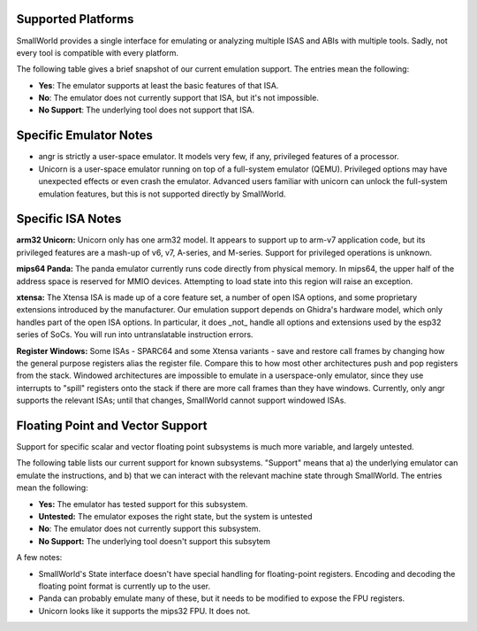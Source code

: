 .. _platforms:

Supported Platforms
===================

SmallWorld provides a single interface for
emulating or analyzing multiple ISAS and ABIs with multiple tools.
Sadly, not every tool is compatible with every platform. 

The following table gives a brief snapshot of our current emulation support.
The entries mean the following:

- **Yes**: The emulator supports at least the basic features of that ISA.
- **No**: The emulator does not currently support that ISA, but it's not impossible.
- **No Support**: The underlying tool does not support that ISA.

.. csv-table:: Basic ISA Support
    :file: basic_isa_support.csv
    :header-rows: 1
    :stub-columns: 1

Specific Emulator Notes
=======================

- angr is strictly a user-space emulator.  It models very few, if any, privileged features of a processor.
- Unicorn is a user-space emulator running on top of a full-system emulator (QEMU).  Privileged options may have unexpected effects or even crash the emulator.  Advanced users familiar with unicorn can unlock the full-system emulation features, but this is not supported directly by SmallWorld.

Specific ISA Notes
==================

**arm32 Unicorn:** Unicorn only has one arm32 model.
It appears to support up to arm-v7 application code, 
but its privileged features are a mash-up of v6, v7, A-series, and M-series.  
Support for privileged operations is unknown.

**mips64 Panda:** The panda emulator currently runs code directly from physical memory.
In mips64, the upper half of the address space is reserved for MMIO devices.
Attempting to load state into this region will raise an exception.

**xtensa:** The Xtensa ISA is made up of a core feature set, a number of open ISA options,
and some proprietary extensions introduced by the manufacturer.
Our emulation support depends on Ghidra's hardware model,
which only handles part of the open ISA options.  
In particular, it does _not_ handle all options and extensions used by the esp32 series of SoCs.
You will run into untranslatable instruction errors.

**Register Windows:** Some ISAs - SPARC64 and some Xtensa variants -
save and restore call frames by changing how the general purpose registers alias the register file.  
Compare this to how most other architectures push and pop registers from the stack.  
Windowed architectures are impossible to emulate in a userspace-only emulator, 
since they use interrupts to "spill" registers onto the stack if there are more call frames 
than they have windows.  Currently, only angr supports the relevant ISAs;
until that changes, SmallWorld cannot support windowed ISAs.

Floating Point and Vector Support
=================================

Support for specific scalar and vector 
floating point subsystems is much more variable, and largely untested.

The following table lists our current support for known subsystems.
"Support" means that a) the underlying emulator can emulate the instructions,
and b) that we can interact with the relevant machine state through SmallWorld. 
The entries mean the following:

- **Yes:** The emulator has tested support for this subsystem.
- **Untested:** The emulator exposes the right state, but the system is untested
- **No**: The emulator does not currently support this subsystem.
- **No Support:** The underlying tool doesn't support this subsytem

.. csv-table:: Basic ISA Support
    :file: float_support.csv
    :header-rows: 1
    :stub-columns: 1

A few notes:

- SmallWorld's State interface doesn't have special handling for floating-point registers.  Encoding and decoding the floating point format is currently up to the user. 
- Panda can probably emulate many of these, but it needs to be modified to expose the FPU registers.
- Unicorn looks like it supports the mips32 FPU.  It does not.
